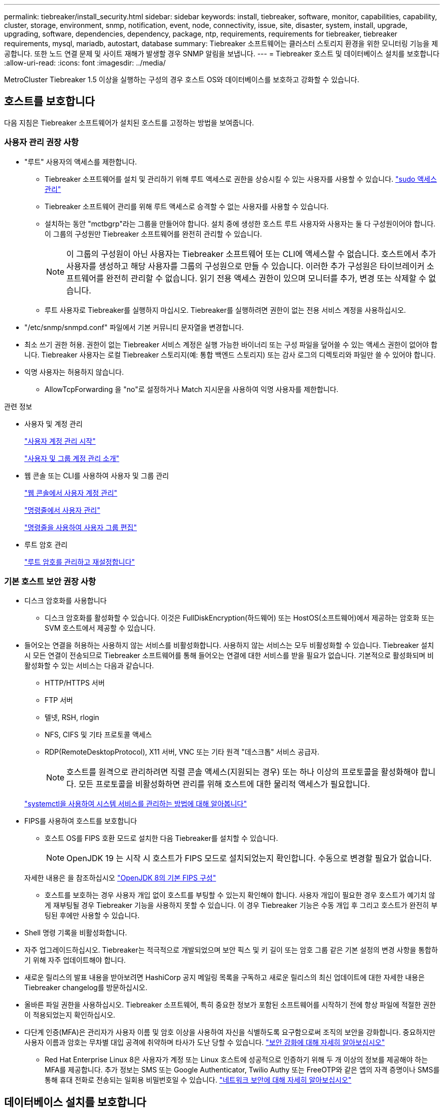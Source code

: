 ---
permalink: tiebreaker/install_security.html 
sidebar: sidebar 
keywords: install, tiebreaker, software, monitor, capabilities, capability, cluster, storage, environment, snmp, notification, event, node, connectivity, issue, site, disaster, system, install, upgrade, upgrading, software, dependencies, dependency, package, ntp, requirements, requirements for tiebreaker, tiebreaker requirements, mysql, mariadb, autostart, database 
summary: Tiebreaker 소프트웨어는 클러스터 스토리지 환경을 위한 모니터링 기능을 제공합니다. 또한 노드 연결 문제 및 사이트 재해가 발생할 경우 SNMP 알림을 보냅니다. 
---
= Tiebreaker 호스트 및 데이터베이스 설치를 보호합니다
:allow-uri-read: 
:icons: font
:imagesdir: ../media/


[role="lead"]
MetroCluster Tiebreaker 1.5 이상을 실행하는 구성의 경우 호스트 OS와 데이터베이스를 보호하고 강화할 수 있습니다.



== 호스트를 보호합니다

다음 지침은 Tiebreaker 소프트웨어가 설치된 호스트를 고정하는 방법을 보여줍니다.



=== 사용자 관리 권장 사항

* "루트" 사용자의 액세스를 제한합니다.
+
** Tiebreaker 소프트웨어를 설치 및 관리하기 위해 루트 액세스로 권한을 상승시킬 수 있는 사용자를 사용할 수 있습니다. link:https://access.redhat.com/documentation/en-us/red_hat_enterprise_linux/8/html/configuring_basic_system_settings/managing-sudo-access_configuring-basic-system-settings["sudo 액세스 관리"^]
** Tiebreaker 소프트웨어 관리를 위해 루트 액세스로 승격할 수 없는 사용자를 사용할 수 있습니다.
** 설치하는 동안 "mctbgrp"라는 그룹을 만들어야 합니다. 설치 중에 생성한 호스트 루트 사용자와 사용자는 둘 다 구성원이어야 합니다. 이 그룹의 구성원만 Tiebreaker 소프트웨어를 완전히 관리할 수 있습니다.
+

NOTE: 이 그룹의 구성원이 아닌 사용자는 Tiebreaker 소프트웨어 또는 CLI에 액세스할 수 없습니다. 호스트에서 추가 사용자를 생성하고 해당 사용자를 그룹의 구성원으로 만들 수 있습니다. 이러한 추가 구성원은 타이브레이커 소프트웨어를 완전히 관리할 수 없습니다. 읽기 전용 액세스 권한이 있으며 모니터를 추가, 변경 또는 삭제할 수 없습니다.

** 루트 사용자로 Tiebreaker를 실행하지 마십시오. Tiebreaker를 실행하려면 권한이 없는 전용 서비스 계정을 사용하십시오.


* "/etc/snmp/snmpd.conf" 파일에서 기본 커뮤니티 문자열을 변경합니다.
* 최소 쓰기 권한 허용. 권한이 없는 Tiebreaker 서비스 계정은 실행 가능한 바이너리 또는 구성 파일을 덮어쓸 수 있는 액세스 권한이 없어야 합니다. Tiebreaker 사용자는 로컬 Tiebreaker 스토리지(예: 통합 백엔드 스토리지) 또는 감사 로그의 디렉토리와 파일만 쓸 수 있어야 합니다.
* 익명 사용자는 허용하지 않습니다.
+
** AllowTcpForwarding 을 "no"로 설정하거나 Match 지시문을 사용하여 익명 사용자를 제한합니다.




.관련 정보
* 사용자 및 계정 관리
+
link:https://access.redhat.com/documentation/en-us/red_hat_enterprise_linux/8/html/configuring_basic_system_settings/assembly_getting-started-with-managing-user-accounts_configuring-basic-system-settings["사용자 계정 관리 시작"^]

+
link:https://access.redhat.com/documentation/en-us/red_hat_enterprise_linux/8/html/configuring_basic_system_settings/introduction-to-managing-user-and-group-accounts_configuring-basic-system-settings["사용자 및 그룹 계정 관리 소개"^]

* 웹 콘솔 또는 CLI를 사용하여 사용자 및 그룹 관리
+
link:https://access.redhat.com/documentation/en-us/red_hat_enterprise_linux/8/html/configuring_basic_system_settings/managing-user-accounts-in-the-web-console-new_configuring-basic-system-settings["웹 콘솔에서 사용자 계정 관리"^]

+
link:https://access.redhat.com/documentation/en-us/red_hat_enterprise_linux/8/html/configuring_basic_system_settings/managing-users-from-the-command-line_configuring-basic-system-settings["명령줄에서 사용자 관리"^]

+
link:https://access.redhat.com/documentation/en-us/red_hat_enterprise_linux/8/html/configuring_basic_system_settings/editing-user-groups-using-the-command-line_configuring-basic-system-settings["명령줄을 사용하여 사용자 그룹 편집"^]

* 루트 암호 관리
+
link:https://access.redhat.com/documentation/en-us/red_hat_enterprise_linux/8/html/configuring_basic_system_settings/changing-and-resetting-the-root-password-from-the-command-line_configuring-basic-system-settings["루트 암호를 관리하고 재설정합니다"^]





=== 기본 호스트 보안 권장 사항

* 디스크 암호화를 사용합니다
+
** 디스크 암호화를 활성화할 수 있습니다. 이것은 FullDiskEncryption(하드웨어) 또는 HostOS(소프트웨어)에서 제공하는 암호화 또는 SVM 호스트에서 제공할 수 있습니다.


* 들어오는 연결을 허용하는 사용하지 않는 서비스를 비활성화합니다. 사용하지 않는 서비스는 모두 비활성화할 수 있습니다. Tiebreaker 설치 시 모든 연결이 전송되므로 Tiebreaker 소프트웨어를 통해 들어오는 연결에 대한 서비스를 받을 필요가 없습니다. 기본적으로 활성화되며 비활성화할 수 있는 서비스는 다음과 같습니다.
+
** HTTP/HTTPS 서버
** FTP 서버
** 텔넷, RSH, rlogin
** NFS, CIFS 및 기타 프로토콜 액세스
** RDP(RemoteDesktopProtocol), X11 서버, VNC 또는 기타 원격 "데스크톱" 서비스 공급자.
+

NOTE: 호스트를 원격으로 관리하려면 직렬 콘솔 액세스(지원되는 경우) 또는 하나 이상의 프로토콜을 활성화해야 합니다. 모든 프로토콜을 비활성화하면 관리를 위해 호스트에 대한 물리적 액세스가 필요합니다.

+
link:https://access.redhat.com/documentation/en-us/red_hat_enterprise_linux/8/html/configuring_basic_system_settings/managing-system-services-with-systemctl_configuring-basic-system-settings["systemctl을 사용하여 시스템 서비스를 관리하는 방법에 대해 알아봅니다"^]



* FIPS를 사용하여 호스트를 보호합니다
+
** 호스트 OS를 FIPS 호환 모드로 설치한 다음 Tiebreaker를 설치할 수 있습니다.
+

NOTE: OpenJDK 19 는 시작 시 호스트가 FIPS 모드로 설치되었는지 확인합니다. 수동으로 변경할 필요가 없습니다.

+
자세한 내용은 을 참조하십시오 link:https://access.redhat.com/documentation/ru-ru/openjdk/8/html/configuring_openjdk_8_on_rhel_with_fips/openjdk-default-fips-configuration["OpenJDK 8의 기본 FIPS 구성"^]

** 호스트를 보호하는 경우 사용자 개입 없이 호스트를 부팅할 수 있는지 확인해야 합니다. 사용자 개입이 필요한 경우 호스트가 예기치 않게 재부팅될 경우 Tiebreaker 기능을 사용하지 못할 수 있습니다. 이 경우 Tiebreaker 기능은 수동 개입 후 그리고 호스트가 완전히 부팅된 후에만 사용할 수 있습니다.


* Shell 명령 기록을 비활성화합니다.
* 자주 업그레이드하십시오. Tiebreaker는 적극적으로 개발되었으며 보안 픽스 및 키 길이 또는 암호 그룹 같은 기본 설정의 변경 사항을 통합하기 위해 자주 업데이트해야 합니다.
* 새로운 릴리스의 발표 내용을 받아보려면 HashiCorp 공지 메일링 목록을 구독하고 새로운 릴리스의 최신 업데이트에 대한 자세한 내용은 Tiebreaker changelog를 방문하십시오.
* 올바른 파일 권한을 사용하십시오. Tiebreaker 소프트웨어, 특히 중요한 정보가 포함된 소프트웨어를 시작하기 전에 항상 파일에 적절한 권한이 적용되었는지 확인하십시오.
* 다단계 인증(MFA)은 관리자가 사용자 이름 및 암호 이상을 사용하여 자신을 식별하도록 요구함으로써 조직의 보안을 강화합니다. 중요하지만 사용자 이름과 암호는 무차별 대입 공격에 취약하며 타사가 도난 당할 수 있습니다. link:https://access.redhat.com/documentation/en-us/red_hat_enterprise_linux/8/html/security_hardening/index["보안 강화에 대해 자세히 알아보십시오"^]
+
** Red Hat Enterprise Linux 8은 사용자가 계정 또는 Linux 호스트에 성공적으로 인증하기 위해 두 개 이상의 정보를 제공해야 하는 MFA를 제공합니다. 추가 정보는 SMS 또는 Google Authenticator, Twilio Authy 또는 FreeOTP와 같은 앱의 자격 증명이나 SMS를 통해 휴대 전화로 전송되는 일회용 비밀번호일 수 있습니다. link:https://access.redhat.com/documentation/en-us/red_hat_enterprise_linux/8/html/securing_networks/index["네트워크 보안에 대해 자세히 알아보십시오"^]






== 데이터베이스 설치를 보호합니다

다음 지침은 MariaDB 10.x 데이터베이스 설치를 보호하고 강화하는 방법을 보여줍니다.

* "루트" 사용자의 액세스를 제한합니다.
+
** Tiebreaker는 전용 계정을 사용합니다. Tiebreaker를 설치하는 동안 저장(구성) 데이터를 위한 계정 및 테이블이 생성됩니다. 데이터베이스에 대한 액세스 권한을 상승시키는 유일한 시간은 설치 중에 필요합니다.


* 설치 중에 다음과 같은 액세스 및 권한이 필요합니다.
+
** 데이터베이스 및 테이블을 만드는 기능입니다
** 글로벌 옵션을 생성하는 기능
** 데이터베이스 사용자를 생성하고 암호를 설정하는 기능입니다
** 데이터베이스 사용자를 데이터베이스 및 테이블과 연결하고 액세스 권한을 할당하는 기능입니다
+

NOTE: Tiebreaker 설치 중에 지정하는 사용자 계정에는 이러한 모든 권한이 있어야 합니다. 여러 작업에 여러 사용자 계정을 사용하는 것은 지원되지 않습니다.



* 데이터베이스 암호화를 사용합니다
+
** 유휴 데이터 암호화가 지원됩니다. link:https://mariadb.com/kb/en/data-at-rest-encryption-overview/["유휴 데이터 암호화에 대해 자세히 알아보십시오"^]
** 전송 중인 데이터는 암호화되지 않습니다. 사용 중인 데이터는 로컬 "socks" 파일 연결을 사용합니다.
** MariaDB에 대한 FIPS 규정 준수 -- 데이터베이스에서 FIPS 규정 준수를 활성화할 필요는 없습니다. FIPS 호환 모드에서 호스트를 설치해도 충분합니다.
+
link:https://www.mysql.com/products/enterprise/tde.html["MySQL Enterprise TDE(Transparent Data Encryption)에 대해 자세히 알아보기"^]

+

NOTE: Tiebreaker 소프트웨어를 설치하기 전에 암호화 설정을 활성화해야 합니다.





.관련 정보
* 데이터베이스 사용자 관리
+
link:https://dev.mysql.com/doc/refman/8.0/en/access-control.html["액세스 제어 및 계정 관리"^]

* 데이터베이스 보안
+
link:https://dev.mysql.com/doc/refman/8.0/en/security-against-attack.html["MySQL을 공격자에 대한 보안 강화"^]

+
link:https://mariadb.com/kb/en/securing-mariadb/["MariaDB 보안"^]

* 볼트 설치를 보호합니다
+
link:https://developer.hashicorp.com/vault/tutorials/operations/production-hardening/["생산 강화"^]


